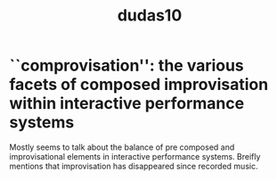:PROPERTIES:
:ID:       a7d70f5c-f6f4-4284-85e6-16f889585178
:ROAM_REFS: cite:dudas10
:END:
#+TITLE: dudas10
#+filetags: :improvisation:composition:
* ``comprovisation'': the various facets of composed improvisation within interactive performance systems
:PROPERTIES:
:Custom_ID: dudas10
:URL: 
:AUTHOR: Dudas, R.
:NOTER_DOCUMENT: ../../PDFs/dudas10.pdf
:NOTER_PAGE:
:END:

Mostly seems to talk about the balance of pre composed and improvisational elements in interactive performance systems. Breifly mentions that improvisation has disappeared since recorded music.
